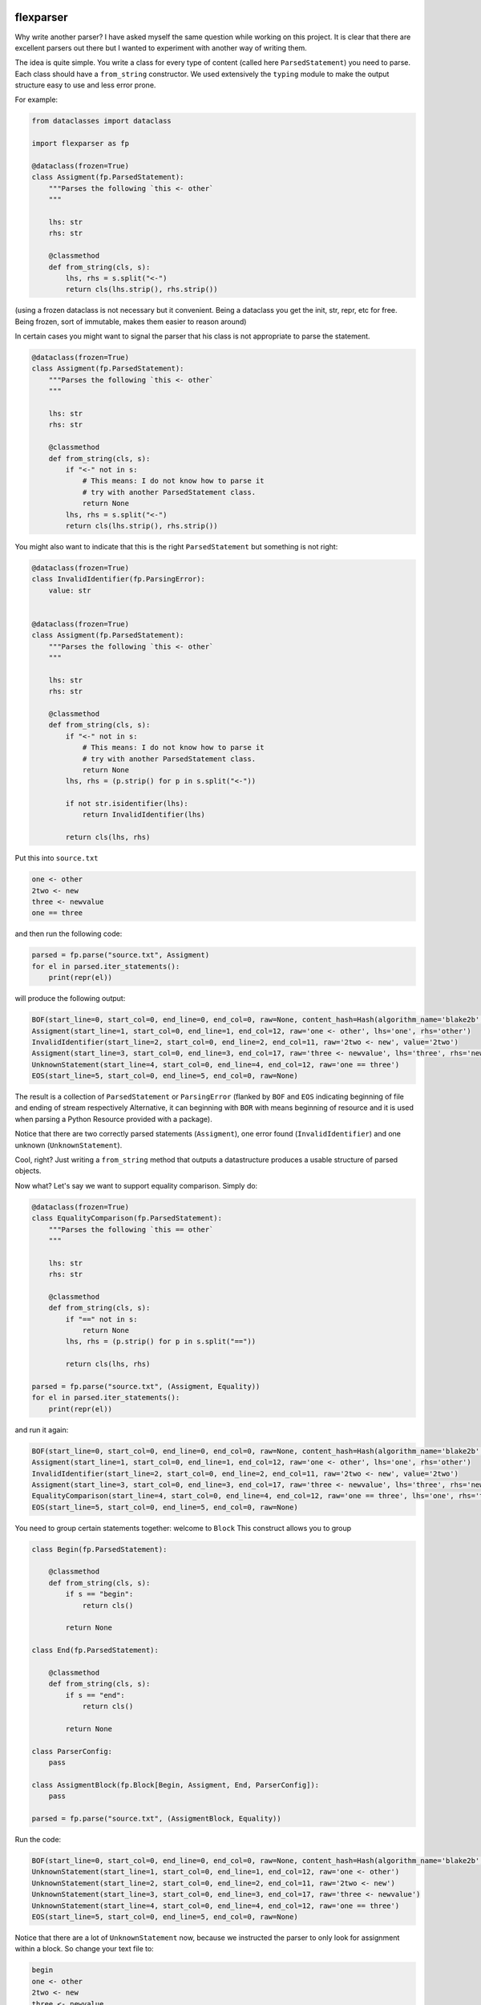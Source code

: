 .. image:: https://img.shields.io/pypi/v/flexparser.svg
    :target: https://pypi.python.org/pypi/flexparser
    :alt: Latest Version

.. image:: https://img.shields.io/pypi/l/flexparser.svg
    :target: https://pypi.python.org/pypi/flexparser
    :alt: License

.. image:: https://img.shields.io/pypi/pyversions/flexparser.svg
    :target: https://pypi.python.org/pypi/flexparser
    :alt: Python Versions

.. image:: https://github.com/hgrecco/flexparser/workflows/CI/badge.svg
    :target: https://github.com/hgrecco/flexparser/actions?query=workflow%3ACI
    :alt: CI

.. image:: https://github.com/hgrecco/flexparser/workflows/Lint/badge.svg
    :target: https://github.com/hgrecco/flexparser/actions?query=workflow%3ALint
    :alt: LINTER

.. image:: https://coveralls.io/repos/github/hgrecco/flexparser/badge.svg?branch=main
    :target: https://coveralls.io/github/hgrecco/flexparser?branch=main
    :alt: Coverage


flexparser
==========

Why write another parser? I have asked myself the same question while
working on this project. It is clear that there are excellent parsers out
there but I wanted to experiment with another way of writing them.

The idea is quite simple. You write a class for every type of content
(called here ``ParsedStatement``) you need to parse. Each class should
have a ``from_string`` constructor. We used extensively the ``typing``
module to make the output structure easy to use and less error prone.

For example:

.. code-block:: python

    from dataclasses import dataclass

    import flexparser as fp

    @dataclass(frozen=True)
    class Assigment(fp.ParsedStatement):
        """Parses the following `this <- other`
        """

        lhs: str
        rhs: str

        @classmethod
        def from_string(cls, s):
            lhs, rhs = s.split("<-")
            return cls(lhs.strip(), rhs.strip())

(using a frozen dataclass is not necessary but it convenient. Being a
dataclass you get the init, str, repr, etc for free. Being frozen, sort
of immutable, makes them easier to reason around)

In certain cases you might want to signal the parser
that his class is not appropriate to parse the statement.

.. code-block:: python

    @dataclass(frozen=True)
    class Assigment(fp.ParsedStatement):
        """Parses the following `this <- other`
        """

        lhs: str
        rhs: str

        @classmethod
        def from_string(cls, s):
            if "<-" not in s:
                # This means: I do not know how to parse it
                # try with another ParsedStatement class.
                return None
            lhs, rhs = s.split("<-")
            return cls(lhs.strip(), rhs.strip())


You might also want to indicate that this is the right ``ParsedStatement``
but something is not right:

.. code-block:: python

    @dataclass(frozen=True)
    class InvalidIdentifier(fp.ParsingError):
        value: str


    @dataclass(frozen=True)
    class Assigment(fp.ParsedStatement):
        """Parses the following `this <- other`
        """

        lhs: str
        rhs: str

        @classmethod
        def from_string(cls, s):
            if "<-" not in s:
                # This means: I do not know how to parse it
                # try with another ParsedStatement class.
                return None
            lhs, rhs = (p.strip() for p in s.split("<-"))

            if not str.isidentifier(lhs):
                return InvalidIdentifier(lhs)

            return cls(lhs, rhs)


Put this into ``source.txt``

.. code-block:: text

    one <- other
    2two <- new
    three <- newvalue
    one == three

and then run the following code:

.. code-block:: python

    parsed = fp.parse("source.txt", Assigment)
    for el in parsed.iter_statements():
        print(repr(el))

will produce the following output:

.. code-block:: text

    BOF(start_line=0, start_col=0, end_line=0, end_col=0, raw=None, content_hash=Hash(algorithm_name='blake2b', hexdigest='37bc23cde7cad3ece96b7abf64906c84decc116de1e0486679eb6ca696f233a403f756e2e431063c82abed4f0e342294c2fe71af69111faea3765b78cb90c03f'), path=PosixPath('/Users/grecco/Documents/code/flexparser/examples/in_readme/source1.txt'), mtime=1658550284.9419456)
    Assigment(start_line=1, start_col=0, end_line=1, end_col=12, raw='one <- other', lhs='one', rhs='other')
    InvalidIdentifier(start_line=2, start_col=0, end_line=2, end_col=11, raw='2two <- new', value='2two')
    Assigment(start_line=3, start_col=0, end_line=3, end_col=17, raw='three <- newvalue', lhs='three', rhs='newvalue')
    UnknownStatement(start_line=4, start_col=0, end_line=4, end_col=12, raw='one == three')
    EOS(start_line=5, start_col=0, end_line=5, end_col=0, raw=None)


The result is a collection of ``ParsedStatement`` or ``ParsingError`` (flanked by
``BOF`` and ``EOS`` indicating beginning of file and ending of stream respectively
Alternative, it can beginning with ``BOR`` with means beginning of resource and it
is used when parsing a Python Resource provided with a package).

Notice that there are two correctly parsed statements (``Assigment``), one
error found (``InvalidIdentifier``) and one unknown (``UnknownStatement``).

Cool, right? Just writing a ``from_string`` method that outputs a datastructure
produces a usable structure of parsed objects.

Now what? Let's say we want to support equality comparison. Simply do:

.. code-block:: python

    @dataclass(frozen=True)
    class EqualityComparison(fp.ParsedStatement):
        """Parses the following `this == other`
        """

        lhs: str
        rhs: str

        @classmethod
        def from_string(cls, s):
            if "==" not in s:
                return None
            lhs, rhs = (p.strip() for p in s.split("=="))

            return cls(lhs, rhs)

    parsed = fp.parse("source.txt", (Assigment, Equality))
    for el in parsed.iter_statements():
        print(repr(el))

and run it again:

.. code-block:: text

    BOF(start_line=0, start_col=0, end_line=0, end_col=0, raw=None, content_hash=Hash(algorithm_name='blake2b', hexdigest='37bc23cde7cad3ece96b7abf64906c84decc116de1e0486679eb6ca696f233a403f756e2e431063c82abed4f0e342294c2fe71af69111faea3765b78cb90c03f'), path=PosixPath('/Users/grecco/Documents/code/flexparser/examples/in_readme/source1.txt'), mtime=1658550284.9419456)
    Assigment(start_line=1, start_col=0, end_line=1, end_col=12, raw='one <- other', lhs='one', rhs='other')
    InvalidIdentifier(start_line=2, start_col=0, end_line=2, end_col=11, raw='2two <- new', value='2two')
    Assigment(start_line=3, start_col=0, end_line=3, end_col=17, raw='three <- newvalue', lhs='three', rhs='newvalue')
    EqualityComparison(start_line=4, start_col=0, end_line=4, end_col=12, raw='one == three', lhs='one', rhs='three')
    EOS(start_line=5, start_col=0, end_line=5, end_col=0, raw=None)


You need to group certain statements together: welcome to ``Block``
This construct allows you to group

.. code-block:: python

    class Begin(fp.ParsedStatement):

        @classmethod
        def from_string(cls, s):
            if s == "begin":
                return cls()

            return None

    class End(fp.ParsedStatement):

        @classmethod
        def from_string(cls, s):
            if s == "end":
                return cls()

            return None

    class ParserConfig:
        pass

    class AssigmentBlock(fp.Block[Begin, Assigment, End, ParserConfig]):
        pass

    parsed = fp.parse("source.txt", (AssigmentBlock, Equality))


Run the code:

.. code-block:: text

    BOF(start_line=0, start_col=0, end_line=0, end_col=0, raw=None, content_hash=Hash(algorithm_name='blake2b', hexdigest='37bc23cde7cad3ece96b7abf64906c84decc116de1e0486679eb6ca696f233a403f756e2e431063c82abed4f0e342294c2fe71af69111faea3765b78cb90c03f'), path=PosixPath('/Users/grecco/Documents/code/flexparser/examples/in_readme/source1.txt'), mtime=1658550284.9419456)
    UnknownStatement(start_line=1, start_col=0, end_line=1, end_col=12, raw='one <- other')
    UnknownStatement(start_line=2, start_col=0, end_line=2, end_col=11, raw='2two <- new')
    UnknownStatement(start_line=3, start_col=0, end_line=3, end_col=17, raw='three <- newvalue')
    UnknownStatement(start_line=4, start_col=0, end_line=4, end_col=12, raw='one == three')
    EOS(start_line=5, start_col=0, end_line=5, end_col=0, raw=None)


Notice that there are a lot of ``UnknownStatement`` now, because we instructed
the parser to only look for assignment within a block. So change your text file to:

.. code-block:: text

    begin
    one <- other
    2two <- new
    three <- newvalue
    end
    one == three

and try again:

.. code-block:: text

    BOF(start_line=0, start_col=0, end_line=0, end_col=0, raw=None, content_hash=Hash(algorithm_name='blake2b', hexdigest='3d8ce0051dcdd6f0f80ef789a0df179509d927874f242005ac41ed886ae0b71a30b845b9bfcb30194461c0ef6a3ca324c36f411dfafc7e588611f1eb0269bb5a'), path=PosixPath('/Users/grecco/Documents/code/flexparser/examples/in_readme/source2.txt'), mtime=1658550707.1248093)
    Begin(start_line=1, start_col=0, end_line=1, end_col=5, raw='begin')
    Assigment(start_line=2, start_col=0, end_line=2, end_col=12, raw='one <- other', lhs='one', rhs='other')
    InvalidIdentifier(start_line=3, start_col=0, end_line=3, end_col=11, raw='2two <- new', value='2two')
    Assigment(start_line=4, start_col=0, end_line=4, end_col=17, raw='three <- newvalue', lhs='three', rhs='newvalue')
    End(start_line=5, start_col=0, end_line=5, end_col=3, raw='end')
    EqualityComparison(start_line=6, start_col=0, end_line=6, end_col=12, raw='one == three', lhs='one', rhs='three')
    EOS(start_line=7, start_col=0, end_line=7, end_col=0, raw=None)


Until now we have used ``parsed.iter_statements`` to iterate over all parsed statements.
But let's look inside ``parsed``, an object of ``ParsedProject`` type. It is a thin wrapper
over a dictionary mapping files to parsed content. Because we have provided a single file
and this does not contain a link another, our ``parsed`` object contains a single element.
The key is ``None`` indicating that the file 'source.txt' was loaded from the root location
(None). The content is a ``ParsedSourceFile`` object with the following attributes:

- **path**: full path of the source file
- **mtime**: modification file of the source file
- **content_hash**: hash of the pickled content
- **config**: extra parameters that can be given to the parser (see below).

.. code-block:: text

    ParsedSource(
        parsed_source=parse.<locals>.CustomRootBlock(
            opening=BOF(start_line=0, start_col=0, end_line=0, end_col=0, raw=None, content_hash=Hash(algorithm_name='blake2b', hexdigest='3d8ce0051dcdd6f0f80ef789a0df179509d927874f242005ac41ed886ae0b71a30b845b9bfcb30194461c0ef6a3ca324c36f411dfafc7e588611f1eb0269bb5a'), path=PosixPath('/Users/grecco/Documents/code/flexparser/examples/in_readme/source2.txt'), mtime=1658550707.1248093),
            body=(
                Block.subclass_with.<locals>.CustomBlock(
                    opening=Begin(start_line=1, start_col=0, end_line=1, end_col=5, raw='begin'),
                    body=(
                        Assigment(start_line=2, start_col=0, end_line=2, end_col=12, raw='one <- other', lhs='one', rhs='other'),
                        InvalidIdentifier(start_line=3, start_col=0, end_line=3, end_col=11, raw='2two <- new', value='2two'),
                        Assigment(start_line=4, start_col=0, end_line=4, end_col=17, raw='three <- newvalue', lhs='three', rhs='newvalue')
                    ),
                    closing=End(start_line=5, start_col=0, end_line=5, end_col=3, raw='end')),
                EqualityComparison(start_line=6, start_col=0, end_line=6, end_col=12, raw='one == three', lhs='one', rhs='three')),
            closing=EOS(start_line=7, start_col=0, end_line=7, end_col=0, raw=None)),
        config=None
    )


A few things to notice:

1. We were using a block before without knowing. The ``RootBlock`` is a
   special type of Block that starts and ends automatically with the
   file.
2. ``opening``, ``body``, ``closing`` are automatically annotated with the
   possible ``ParsedStatement`` (plus `ParsingError`),
   therefore autocompletes works in most IDEs.
3. The same is true for the defined ``ParsedStatement`` (we have use
   ``dataclass`` for a reason). This makes using the actual
   result of the parsing a charm!.
4. That annoying ``subclass_with.<locals>`` is because we have built
   a class on the fly when we used ``Block.subclass_with``. You can
   get rid of it (which is actually useful for pickling) by explicit
   subclassing Block in your code (see below).


Multiple source files
---------------------

Most projects have more than one source file internally connected.
A file might refer to another that also need to be parsed (e.g. an
`#include` statement in c). **flexparser** provides the ``IncludeStatement``
base class specially for this purpose.

.. code-block:: python

    @dataclass(frozen=True)
    class Include(fp.IncludeStatement):
        """A naive implementation of #include "file"
        """

        value: str

        @classmethod
        def from_string(cls, s):
            if not s.startswith("#include "):
                return None

            value = s[len("#include "):].strip().strip('"')

            return cls(value)

        @propery
        def target(self):
            return self.value

The only difference is that you need to implement a ``target`` property
that returns the file name or resource that this statement refers to.


Customizing statementization
----------------------------

statementi ... what? **flexparser** works by trying to parse each statement with
one of the known classes. So it is fair to ask what is an statement in this
context and how can you configure it to your needs. A text file is split into
non overlapping strings called **statements**. Parsing work as follows:

1. each file is split into statements (can be single or multi line).
2. each statement is parsed with the first of the contextually
   available ParsedStatement or Block subclassed that returns
   a ``ParsedStatement`` or ``ParsingError``

You can customize how to split each line into statements with two arguments
provided to parse:

- **strip_spaces** (`bool`): indicates that leading and trailing spaces must
  be removed before attempting to parse.
  (default: True)
- **delimiters** (`dict`): indicates how each line must be subsplit.
  (default: do not divide)

An delimiter example might be
``{";": (fp.DelimiterInclude.SKIP, fp.DelimiterAction.CONTINUE)}``
which tells the statementizer (sorry) that when a ";" is found a new statement should
begin. ``DelimiterMode.SKIP`` tells that ";" should not be added to the previous
statement nor to the next. Other valid values are ``SPLIT_AFTER`` and ``SPLIT_BEFORE``
to append or prepend the delimiter character to the previous or next statement.
The second element tells the statementizer (sorry again) what to do next:
valid values are: `CONTINUE`, `CAPTURE_NEXT_TIL_EOL`, `STOP_PARSING_LINE`, and
`STOP_PARSING`.

This is useful with comments. For example,
``{"#": (fp.DelimiterMode.WITH_NEXT, fp.DelimiterAction.CAPTURE_NEXT_TIL_EOL))}``
tells the statementizer (it is not funny anymore) that after the first "#"
it should stop splitting and capture all.

This allows:

.. code-block:: text

    ## This will work as a single statement
    # This will work as a single statement #
    # This will work as # a single statement #
    a = 3 # this will produce two statements (a=3, and the rest)


Explicit Block classes
----------------------

.. code-block:: python

    class AssigmentBlock(fp.Block[Begin, Assigment, End]):
        pass

    class EntryBlock(fp.RootBlock[Union[AssigmentBlock, Equality]]):
        pass

    parsed = fp.parse("source.txt", EntryBlock)


Customizing parsing
-------------------

In certain cases you might want to leave to the user some configuration
details. We have method for that!. Instead of overriding ``from_string``
override ``from_string_and_config``. The second argument is an object
that can be given to the parser, which in turn will be passed to each
``ParsedStatement`` class.

.. code-block:: python

    @dataclass(frozen=True)
    class NumericAssigment(fp.ParsedStatement):
        """Parses the following `this <- other`
        """

        lhs: str
        rhs: numbers.Number

        @classmethod
        def from_string_and_config(cls, s, config):
            if "==" not in s:
                # This means: I do not know how to parse it
                # try with another ParsedStatement class.
                return None
            lhs, rhs = s.split("==")
            return cls(lhs.strip(), config.numeric_type(rhs.strip()))

    class Config:

        numeric_type = float

    parsed = fp.parse("source.txt", NumericAssigment, Config)

----

This project was started as a part of Pint_, the python units package.

See AUTHORS_ for a list of the maintainers.

To review an ordered list of notable changes for each version of a project,
see CHANGES_

.. _`AUTHORS`: https://github.com/hgrecco/flexparser/blob/main/AUTHORS
.. _`CHANGES`: https://github.com/hgrecco/flexparser/blob/main/CHANGES
.. _`Pint`: https://github.com/hgrecco/pint
